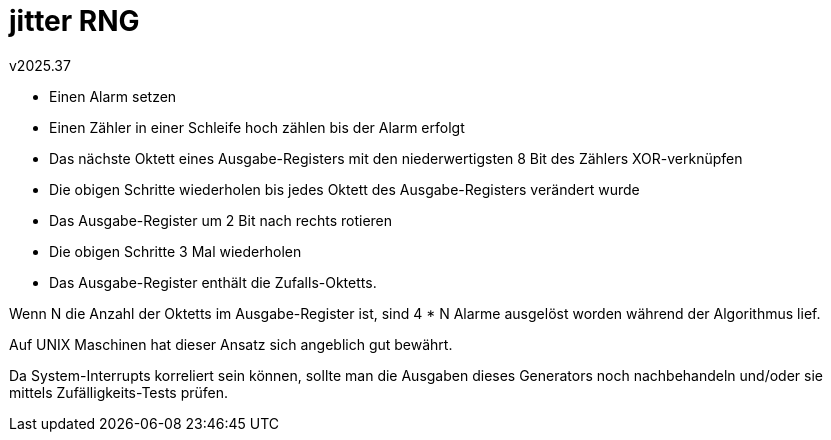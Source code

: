 ﻿jitter RNG
==========
v2025.37

* Einen Alarm setzen
* Einen Zähler in einer Schleife hoch zählen bis der Alarm erfolgt
* Das nächste Oktett eines Ausgabe-Registers mit den niederwertigsten 8 Bit des Zählers XOR-verknüpfen
* Die obigen Schritte wiederholen bis jedes Oktett des Ausgabe-Registers verändert wurde
* Das Ausgabe-Register um 2 Bit nach rechts rotieren
* Die obigen Schritte 3 Mal wiederholen
* Das Ausgabe-Register enthält die Zufalls-Oktetts.

Wenn N die Anzahl der Oktetts im Ausgabe-Register ist, sind 4 * N Alarme ausgelöst worden während der Algorithmus lief.

Auf UNIX Maschinen hat dieser Ansatz sich angeblich gut bewährt.

Da System-Interrupts korreliert sein können, sollte man die Ausgaben dieses Generators noch nachbehandeln und/oder sie mittels Zufälligkeits-Tests prüfen.
